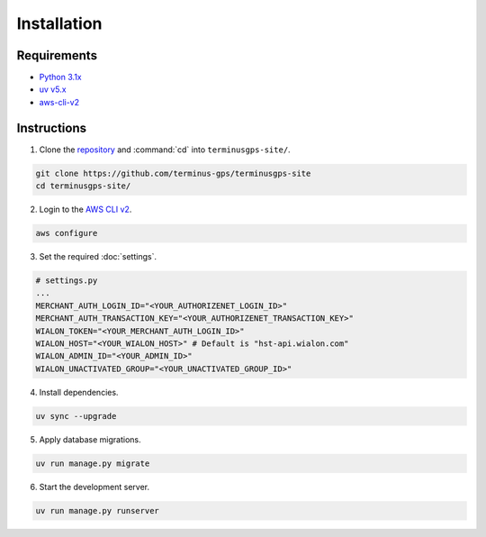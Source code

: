 Installation
============

============
Requirements
============

* `Python 3.1x`_
* `uv v5.x`_
* `aws-cli-v2`_

.. _Python 3.1x: https://www.python.org/downloads/
.. _uv v5.x: https://docs.astral.sh/uv/
.. _aws-cli-v2: https://docs.aws.amazon.com/cli/

============
Instructions
============

1. Clone the `repository`_ and :command:`cd` into :literal:`terminusgps-site/`.

.. code-block:: bash

    git clone https://github.com/terminus-gps/terminusgps-site
    cd terminusgps-site/

.. _repository: https://github.com/terminus-gps/terminusgps-site

2. Login to the `AWS CLI v2`_.

.. code-block:: bash

   aws configure

.. _AWS CLI v2: https://docs.aws.amazon.com/cli/

3. Set the required :doc:`settings`.

.. code-block:: python

    # settings.py
    ...
    MERCHANT_AUTH_LOGIN_ID="<YOUR_AUTHORIZENET_LOGIN_ID>"
    MERCHANT_AUTH_TRANSACTION_KEY="<YOUR_AUTHORIZENET_TRANSACTION_KEY>"
    WIALON_TOKEN="<YOUR_MERCHANT_AUTH_LOGIN_ID>"
    WIALON_HOST="<YOUR_WIALON_HOST>" # Default is "hst-api.wialon.com"
    WIALON_ADMIN_ID="<YOUR_ADMIN_ID>"
    WIALON_UNACTIVATED_GROUP="<YOUR_UNACTIVATED_GROUP_ID>"


4. Install dependencies.

.. code-block:: bash

   uv sync --upgrade


5. Apply database migrations.

.. code-block:: bash

   uv run manage.py migrate


6. Start the development server.

.. code-block:: bash

   uv run manage.py runserver
